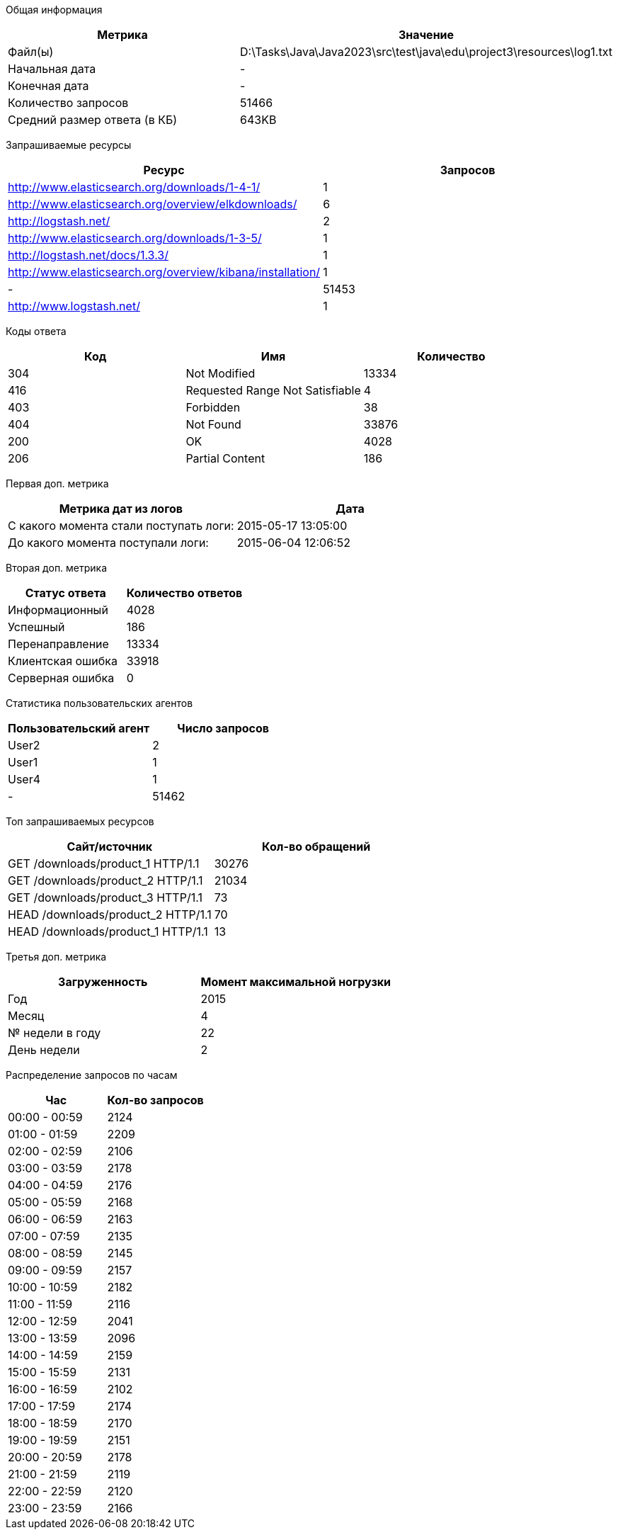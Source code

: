 Общая информация
|===
| Метрика | Значение 

|Файл(ы)
|D:\Tasks\Java\Java2023\src\test\java\edu\project3\resources\log1.txt	

|Начальная дата
|-

|Конечная дата
|-

|Количество запросов
|51466

|Средний размер ответа (в КБ)
|643KB

|===
Запрашиваемые ресурсы
|===
| Ресурс | Запросов 

|http://www.elasticsearch.org/downloads/1-4-1/
|1

|http://www.elasticsearch.org/overview/elkdownloads/
|6

|http://logstash.net/
|2

|http://www.elasticsearch.org/downloads/1-3-5/
|1

|http://logstash.net/docs/1.3.3/
|1

|http://www.elasticsearch.org/overview/kibana/installation/
|1

|-
|51453

|http://www.logstash.net/
|1

|===
Коды ответа
|===
| Код | Имя | Количество 

|304
|Not Modified
|13334

|416
|Requested Range Not Satisfiable
|4

|403
|Forbidden
|38

|404
|Not Found
|33876

|200
|OK
|4028

|206
|Partial Content
|186

|===
Первая доп. метрика
|===
| Метрика дат из логов | Дата 

|С какого момента стали поступать логи:
|2015-05-17  13:05:00

|До какого момента поступали логи: 
|2015-06-04  12:06:52

|===
Вторая доп. метрика
|===
| Статус ответа | Количество ответов 

|Информационный
|4028

|Успешный
|186

|Перенаправление
|13334

|Клиентская ошибка
|33918

|Серверная ошибка
|0

|===
Статистика пользовательских агентов
|===
| Пользовательский агент | Число запросов 

|User2
|2

|User1
|1

|User4
|1

|-
|51462

|===
Топ запрашиваемых ресурсов
|===
| Сайт/источник | Кол-во обращений 

|GET /downloads/product_1 HTTP/1.1
|30276

|GET /downloads/product_2 HTTP/1.1
|21034

|GET /downloads/product_3 HTTP/1.1
|73

|HEAD /downloads/product_2 HTTP/1.1
|70

|HEAD /downloads/product_1 HTTP/1.1
|13

|===
Третья доп. метрика
|===
| Загруженность | Момент максимальной ногрузки 

|Год
|2015
|Месяц
|4
|№ недели в году
|22
|День недели
|2

|===
Распределение запросов по часам
|===
| Час | Кол-во запросов 

|00:00 - 00:59
|2124

|01:00 - 01:59
|2209

|02:00 - 02:59
|2106

|03:00 - 03:59
|2178

|04:00 - 04:59
|2176

|05:00 - 05:59
|2168

|06:00 - 06:59
|2163

|07:00 - 07:59
|2135

|08:00 - 08:59
|2145

|09:00 - 09:59
|2157

|10:00 - 10:59
|2182

|11:00 - 11:59
|2116

|12:00 - 12:59
|2041

|13:00 - 13:59
|2096

|14:00 - 14:59
|2159

|15:00 - 15:59
|2131

|16:00 - 16:59
|2102

|17:00 - 17:59
|2174

|18:00 - 18:59
|2170

|19:00 - 19:59
|2151

|20:00 - 20:59
|2178

|21:00 - 21:59
|2119

|22:00 - 22:59
|2120

|23:00 - 23:59
|2166

|===
